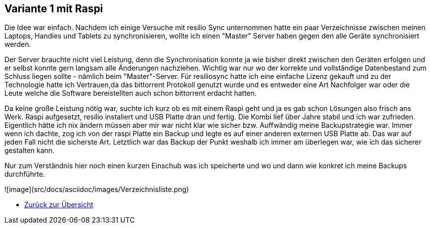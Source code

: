 == Variante 1 mit Raspi

Die Idee war einfach. Nachdem ich einige Versuche mit resilio Sync unternommen hatte ein paar Verzeichnisse zwischen meinen Laptops, Handies und Tablets zu synchronisieren, wollte ich einen "Master" Server haben gegen den alle Geräte synchronisiert werden.

Der Server brauchte nicht viel Leistung, denn die Synchronisation konnte ja wie bisher direkt zwischen den Geräten erfolgen und er selbst konnte gern langsam alle Änderungen nachziehen. Wichtig war nur wo der korrekte und vollständige Datenbestand zum Schluss liegen sollte - nämlich beim "Master"-Server. Für resiliosync hatte ich eine einfache Lizenz gekauft und zu der Technologie hatte ich Vertrauen,da das bittorrent Protokoll genutzt wurde und es entweder eine Art Nachfolger war oder die Leute welche die Software bereistellten auch schon bittorrent erdacht hatten.

Da keine große Leistung nötig war, suchte ich kurz ob es mit einem Raspi geht und ja es gab schon Lösungen also frisch ans Werk. Raspi aufgesetzt, resilio instaliert und USB Platte dran und fertig. Die Kombi lief über Jahre stabil und ich war zufrieden. Eigentlich hätte ich nix ändern müssen aber mir war nicht klar wie sicher bzw. Auffwändig meine Backupstrategie war. Immer wenn ich dachte, zog ich von der raspi Platte ein Backup und legte es auf einer anderen externen USB Platte ab. Das war auf jeden Fall nicht die sicherste Art. Letztlich war das Backup der Punkt weshalb ich immer am überlegen war, wie ich das sicherer gestalten kann.

Nur zum Verständnis hier noch einen kurzen Einschub was ich speicherte und wo und dann wie konkret ich meine Backups durchführte.

![image](src/docs/asciidoc/images/Verzeichnisliste.png)


* xref:index.adoc[Zurück zur Übersicht]
